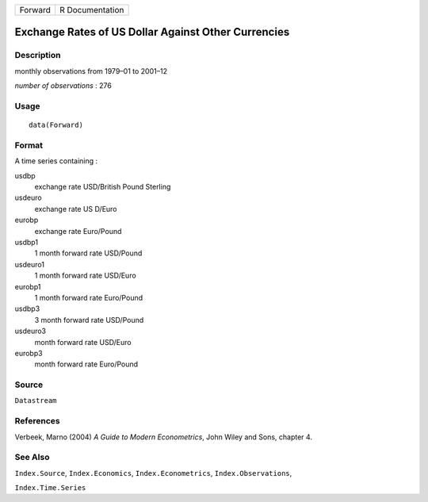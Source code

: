 ======= ===============
Forward R Documentation
======= ===============

Exchange Rates of US Dollar Against Other Currencies
----------------------------------------------------

Description
~~~~~~~~~~~

monthly observations from 1979–01 to 2001–12

*number of observations* : 276

Usage
~~~~~

::

   data(Forward)

Format
~~~~~~

A time series containing :

usdbp
   exchange rate USD/British Pound Sterling

usdeuro
   exchange rate US D/Euro

eurobp
   exchange rate Euro/Pound

usdbp1
   1 month forward rate USD/Pound

usdeuro1
   1 month forward rate USD/Euro

eurobp1
   1 month forward rate Euro/Pound

usdbp3
   3 month forward rate USD/Pound

usdeuro3
   month forward rate USD/Euro

eurobp3
   month forward rate Euro/Pound

Source
~~~~~~

``Datastream``

References
~~~~~~~~~~

Verbeek, Marno (2004) *A Guide to Modern Econometrics*, John Wiley and
Sons, chapter 4.

See Also
~~~~~~~~

``Index.Source``, ``Index.Economics``, ``Index.Econometrics``,
``Index.Observations``,

``Index.Time.Series``
